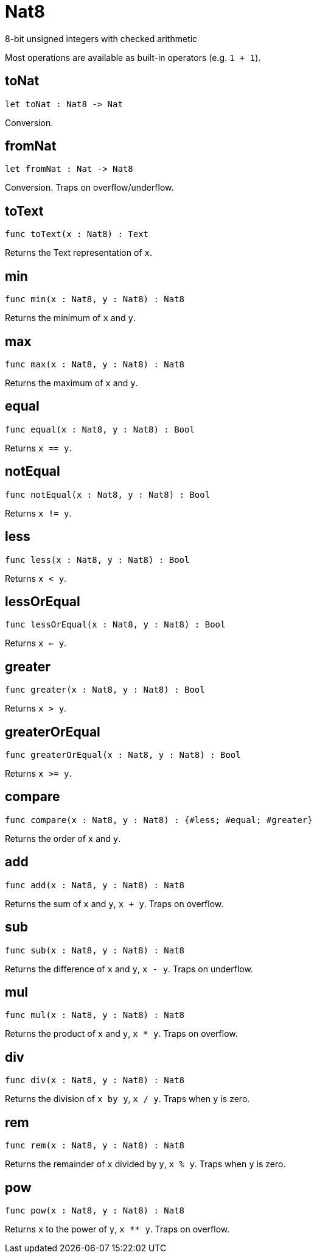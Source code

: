 [[module.Nat8]]
= Nat8

8-bit unsigned integers with checked arithmetic

Most operations are available as built-in operators (e.g. `1 + 1`).

[[value.toNat]]
== toNat

[source.no-repl,motoko]
----
let toNat : Nat8 -> Nat
----

Conversion.

[[value.fromNat]]
== fromNat

[source.no-repl,motoko]
----
let fromNat : Nat -> Nat8
----

Conversion. Traps on overflow/underflow.

[[value.toText]]
== toText

[source.no-repl,motoko]
----
func toText(x : Nat8) : Text
----

Returns the Text representation of `x`.

[[value.min]]
== min

[source.no-repl,motoko]
----
func min(x : Nat8, y : Nat8) : Nat8
----

Returns the minimum of `x` and `y`.

[[value.max]]
== max

[source.no-repl,motoko]
----
func max(x : Nat8, y : Nat8) : Nat8
----

Returns the maximum of `x` and `y`.

[[value.equal]]
== equal

[source.no-repl,motoko]
----
func equal(x : Nat8, y : Nat8) : Bool
----

Returns `x == y`.

[[value.notEqual]]
== notEqual

[source.no-repl,motoko]
----
func notEqual(x : Nat8, y : Nat8) : Bool
----

Returns `x != y`.

[[value.less]]
== less

[source.no-repl,motoko]
----
func less(x : Nat8, y : Nat8) : Bool
----

Returns `x < y`.

[[value.lessOrEqual]]
== lessOrEqual

[source.no-repl,motoko]
----
func lessOrEqual(x : Nat8, y : Nat8) : Bool
----

Returns `x <= y`.

[[value.greater]]
== greater

[source.no-repl,motoko]
----
func greater(x : Nat8, y : Nat8) : Bool
----

Returns `x > y`.

[[value.greaterOrEqual]]
== greaterOrEqual

[source.no-repl,motoko]
----
func greaterOrEqual(x : Nat8, y : Nat8) : Bool
----

Returns `x >= y`.

[[value.compare]]
== compare

[source.no-repl,motoko]
----
func compare(x : Nat8, y : Nat8) : {#less; #equal; #greater}
----

Returns the order of `x` and `y`.

[[value.add]]
== add

[source.no-repl,motoko]
----
func add(x : Nat8, y : Nat8) : Nat8
----

Returns the sum of `x` and `y`, `x + y`. Traps on overflow.

[[value.sub]]
== sub

[source.no-repl,motoko]
----
func sub(x : Nat8, y : Nat8) : Nat8
----

Returns the difference of `x` and `y`, `x - y`. Traps on underflow.

[[value.mul]]
== mul

[source.no-repl,motoko]
----
func mul(x : Nat8, y : Nat8) : Nat8
----

Returns the product of `x` and `y`, `x * y`. Traps on overflow.

[[value.div]]
== div

[source.no-repl,motoko]
----
func div(x : Nat8, y : Nat8) : Nat8
----

Returns the division of `x by y`, `x / y`.
Traps when `y` is zero.

[[value.rem]]
== rem

[source.no-repl,motoko]
----
func rem(x : Nat8, y : Nat8) : Nat8
----

Returns the remainder of `x` divided by `y`, `x % y`.
Traps when `y` is zero.

[[value.pow]]
== pow

[source.no-repl,motoko]
----
func pow(x : Nat8, y : Nat8) : Nat8
----

Returns `x` to the power of `y`, `x ** y`. Traps on overflow.

